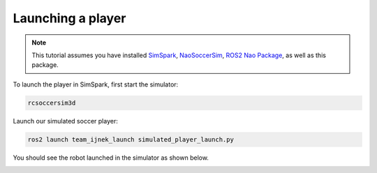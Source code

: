 .. _launching_a_player:

Launching a player
------------------

.. note::

  This tutorial assumes you have installed `SimSpark`_, `NaoSoccerSim`_, `ROS2 Nao Package`_,
  as well as this package.

To launch the player in SimSpark, first start the simulator:

.. code-block:: console

  rcsoccersim3d

Launch our simulated soccer player:

.. code-block:: console

  ros2 launch team_ijnek_launch simulated_player_launch.py

You should see the robot launched in the simulator as shown below.

.. image:: images/launch_robot.png


.. _SimSpark: https://gitlab.com/robocup-sim/SimSpark/-/wikis/home
.. _NaoSoccerSim: https://github.com/ijnek/naosoccer_sim
.. _ROS2 Nao Package: https://github.com/ijnek/nao